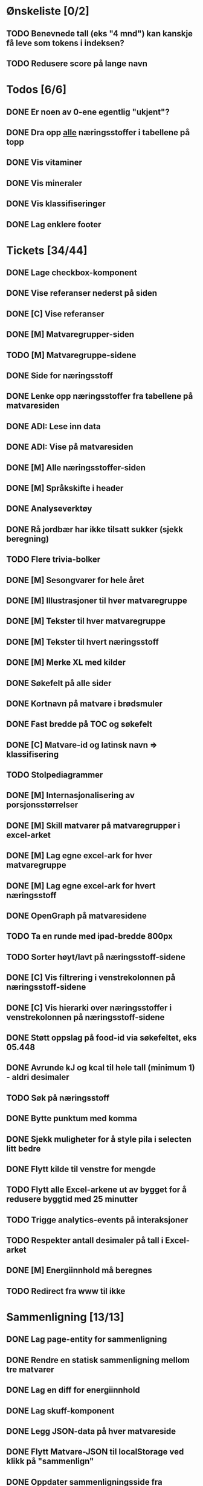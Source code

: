 * Ønskeliste [0/2]
** TODO Benevnede tall (eks "4 mnd") kan kanskje få leve som tokens i indeksen?
** TODO Redusere score på lange navn
* Todos [6/6]
** DONE Er noen av 0-ene egentlig "ukjent"?
** DONE Dra opp _alle_ næringsstoffer i tabellene på topp
** DONE Vis vitaminer
** DONE Vis mineraler
** DONE Vis klassifiseringer
** DONE Lag enklere footer
* Tickets [34/44]
** DONE Lage checkbox-komponent
** DONE Vise referanser nederst på siden
** DONE [C] Vise referanser
** DONE [M] Matvaregrupper-siden
** TODO [M] Matvaregruppe-sidene
** DONE Side for næringsstoff
** DONE Lenke opp næringsstoffer fra tabellene på matvaresiden
** DONE ADI: Lese inn data
** DONE ADI: Vise på matvaresiden
** DONE [M] Alle næringsstoffer-siden
** DONE [M] Språkskifte i header
** DONE Analyseverktøy
** DONE Rå jordbær har ikke tilsatt sukker (sjekk beregning)
** TODO Flere trivia-bolker
** DONE [M] Sesongvarer for hele året
** DONE [M] Illustrasjoner til hver matvaregruppe
** DONE [M] Tekster til hver matvaregruppe
** DONE [M] Tekster til hvert næringsstoff
** DONE [M] Merke XL med kilder
** DONE Søkefelt på alle sider
** DONE Kortnavn på matvare i brødsmuler
** DONE Fast bredde på TOC og søkefelt
** DONE [C] Matvare-id og latinsk navn => klassifisering
** TODO Stolpediagrammer
** DONE [M] Internasjonalisering av porsjonsstørrelser
** DONE [M] Skill matvarer på matvaregrupper i excel-arket
** DONE [M] Lag egne excel-ark for hver matvaregruppe
** DONE [M] Lag egne excel-ark for hvert næringsstoff
** DONE OpenGraph på matvaresidene
** TODO Ta en runde med ipad-bredde 800px
** TODO Sorter høyt/lavt på næringsstoff-sidene
** DONE [C] Vis filtrering i venstrekolonnen på næringsstoff-sidene
** DONE [C] Vis hierarki over næringsstoffer i venstrekolonnen på næringsstoff-sidene
** DONE Støtt oppslag på food-id via søkefeltet, eks 05.448
** DONE Avrunde kJ og kcal til hele tall (minimum 1) - aldri desimaler
** TODO Søk på næringsstoff
** DONE Bytte punktum med komma
** DONE Sjekk muligheter for å style pila i selecten litt bedre
** DONE Flytt kilde til venstre for mengde
** TODO Flytt alle Excel-arkene ut av bygget for å redusere byggtid med 25 minutter
** TODO Trigge analytics-events på interaksjoner
** TODO Respekter antall desimaler på tall i Excel-arket
** DONE [M] Energiinnhold må beregnes
** TODO Redirect fra www til ikke
* Sammenligning [13/13]
** DONE Lag page-entity for sammenligning
** DONE Rendre en statisk sammenligning mellom tre matvarer
** DONE Lag en diff for energiinnhold
** DONE Lag skuff-komponent
** DONE Legg JSON-data på hver matvareside
** DONE Flytt Matvare-JSON til localStorage ved klikk på "sammenlign"
** DONE Oppdater sammenligningsside fra localStorage
** DONE Marker de mest forskjellige radene i sammenligningstabellen
** DONE Legg ut statistikk om næringsstoffer på comparison-siden
** DONE Lag payload med alle matvarene
** DONE Query-parametere til sammenligningssiden for lenkbare sammenligninger
** DONE Dele-ikon på sammenligningssiden
** DONE Animer ut/inn på skuff
* Småfiks [5/6]
** DONE Vis triviabilde på samme måte som matvaregruppe-kortene (til venstre på mobil)
** DONE Flytt matvaregruppe og næringsstoff-knappene over triviaboksen på mobil
** DONE Slå sammen vitaminer og mineraler til "Ikke-energigivende næringsstoffer"
** DONE Flytt "Karbohydrater per 100g" ut av tabellen pga mobil
** DONE Fjern marginer på matvarelister på mobil
** DONT Vis "Sist oppdatert" på matvare (har ikke datoen i datasettet vårt)
** TODO Flere lenker i headeren, "Matvaregrupper", "Næringsstoffer", "Om Matvaretabellen" (og "In English") (må skjules på mobil, evnt lage hamburger)
